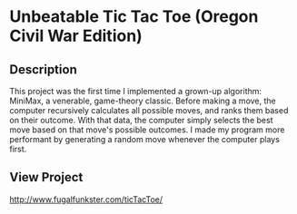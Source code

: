 * Unbeatable Tic Tac Toe (Oregon Civil War Edition)

** Description
This project was the first time I implemented a grown-up algorithm: MiniMax, a venerable, game-theory classic. Before making a move, the computer recursively calculates all possible moves, and ranks them based on their outcome. With that data, the computer simply selects the best move based on that move's possible outcomes. I made my program more performant by generating a random move whenever the computer plays first.

** View Project 
http://www.fugalfunkster.com/ticTacToe/
